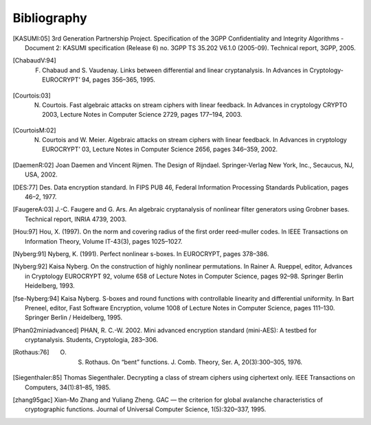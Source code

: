 ############
Bibliography
############

.. [KASUMI:05] 3rd Generation Partnership Project. Specification of the 3GPP Confidentiality and Integrity Algorithms - Document 2: KASUMI specification (Release 6) no. 3GPP TS 35.202 V6.1.0 (2005-09). Technical report, 3GPP, 2005. 

.. [ChabaudV:94] F. Chabaud and S. Vaudenay. Links between differential and linear cryptanalysis. In Advances in Cryptology- EUROCRYPT’ 94, pages 356–365, 1995.

.. [Courtois:03] N. Courtois. Fast algebraic attacks on stream ciphers with linear feedback. In Advances in cryptology CRYPTO 2003, Lecture Notes in Computer Science 2729, pages 177–194, 2003. 

.. [CourtoisM:02] N. Courtois and W. Meier. Algebraic attacks on stream ciphers with linear feedback. In Advances in cryptology EUROCRYPT’ 03, Lecture Notes in Computer Science 2656, pages 346–359, 2002.

.. [DaemenR:02] Joan Daemen and Vincent Rijmen. The Design of Rijndael. Springer-Verlag New York, Inc., Secaucus, NJ, USA, 2002.

.. [DES:77] Des. Data encryption standard. In FIPS PUB 46, Federal Information Processing Standards Publication, pages 46–2, 1977.

.. [FaugereA:03] J.-C. Faugere and G. Ars. An algebraic cryptanalysis of nonlinear filter generators using Grobner bases. Technical report, INRIA 4739, 2003.

.. [Hou:97] Hou, X. (1997). On the norm and covering radius of the first order reed-muller codes. In IEEE Transactions on Information Theory, Volume IT-43(3), pages 1025–1027.

.. [Nyberg:91] Nyberg, K. (1991). Perfect nonlinear s-boxes. In EUROCRYPT, pages 378–386.

.. [Nyberg:92] Kaisa Nyberg. On the construction of highly nonlinear permutations. In Rainer A. Rueppel, editor, Advances in Cryptology EUROCRYPT 92, volume 658 of Lecture Notes in Computer Science, pages 92–98. Springer Berlin Heidelberg, 1993.

.. [fse-Nyberg:94] Kaisa Nyberg. S-boxes and round functions with controllable linearity and differential uniformity. In Bart Preneel, editor, Fast Software Encryption, volume 1008 of Lecture Notes in Computer Science, pages 111–130. Springer Berlin / Heidelberg, 1995.

.. [Phan02miniadvanced] PHAN, R. C.-W. 2002. Mini advanced encryption standard (mini-AES): A testbed for cryptanalysis. Students, Cryptologia, 283–306.

.. [Rothaus:76] O. S. Rothaus. On “bent” functions. J. Comb. Theory, Ser. A, 20(3):300–305, 1976.

.. [Siegenthaler:85] Thomas Siegenthaler. Decrypting a class of stream ciphers using ciphertext only. IEEE Transactions on Computers, 34(1):81–85, 1985.

.. [zhang95gac] Xian-Mo Zhang and Yuliang Zheng. GAC — the criterion for global avalanche characteristics of cryptographic functions. Journal of Universal Computer Science, 1(5):320–337, 1995.
